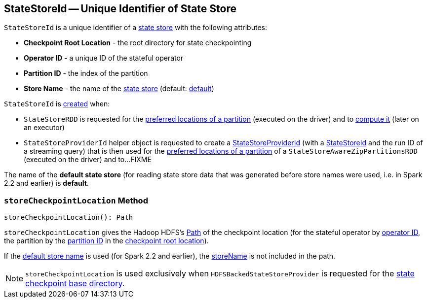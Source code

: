== [[StateStoreId]] StateStoreId -- Unique Identifier of State Store

[[creating-instance]]
`StateStoreId` is a unique identifier of a <<spark-sql-streaming-StateStore.adoc#, state store>> with the following attributes:

* [[checkpointRootLocation]] *Checkpoint Root Location* - the root directory for state checkpointing
* [[operatorId]] *Operator ID* - a unique ID of the stateful operator
* [[partitionId]] *Partition ID* - the index of the partition
* [[storeName]] *Store Name* - the name of the <<spark-sql-streaming-StateStore.adoc#, state store>> (default: <<DEFAULT_STORE_NAME, default>>)

`StateStoreId` is <<creating-instance, created>> when:

* `StateStoreRDD` is requested for the <<spark-sql-streaming-StateStoreRDD.adoc#getPreferredLocations, preferred locations of a partition>> (executed on the driver) and to <<spark-sql-streaming-StateStoreRDD.adoc#compute, compute it>> (later on an executor)

* `StateStoreProviderId` helper object is requested to create a <<spark-sql-streaming-StateStoreProviderId.adoc#, StateStoreProviderId>> (with a <<StateStoreId, StateStoreId>> and the run ID of a streaming query) that is then used for the <<spark-sql-streaming-StateStoreAwareZipPartitionsRDD.adoc#getPreferredLocations, preferred locations of a partition>> of a `StateStoreAwareZipPartitionsRDD` (executed on the driver) and to...FIXME

[[DEFAULT_STORE_NAME]]
The name of the *default state store* (for reading state store data that was generated before store names were used, i.e. in Spark 2.2 and earlier) is *default*.

=== [[storeCheckpointLocation]] `storeCheckpointLocation` Method

[source, scala]
----
storeCheckpointLocation(): Path
----

`storeCheckpointLocation` gives the Hadoop HDFS's https://hadoop.apache.org/docs/r2.7.3/api/org/apache/hadoop/fs/Path.html[Path] of the checkpoint location (for the stateful operator by <<operatorId, operator ID>>, the partition by the <<partitionId, partition ID>> in the <<checkpointRootLocation, checkpoint root location>>).

If the <<DEFAULT_STORE_NAME, default store name>> is used (for Spark 2.2 and earlier), the <<storeName, storeName>> is not included in the path.

NOTE: `storeCheckpointLocation` is used exclusively when `HDFSBackedStateStoreProvider` is requested for the <<spark-sql-streaming-HDFSBackedStateStoreProvider.adoc#baseDir, state checkpoint base directory>>.
